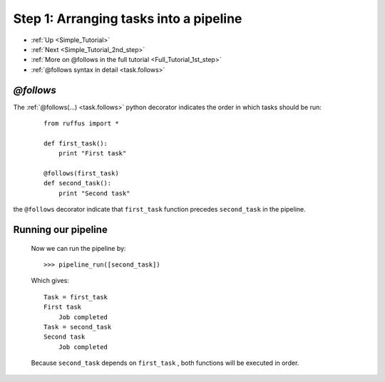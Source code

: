 .. _Simple_Tutorial_1st_step:

###################################################################
Step 1: Arranging tasks into a pipeline
###################################################################
* :ref:`Up <Simple_Tutorial>` 
* :ref:`Next <Simple_Tutorial_2nd_step>` 
* :ref:`More on @follows in the full tutorial <Full_Tutorial_1st_step>`
* :ref:`@follows syntax in detail <task.follows>`




************************************
*@follows*
************************************

The :ref:`@follows(...) <task.follows>` python decorator indicates the order in which tasks
should be run:

    ::
    
        from ruffus import *
        
        def first_task():
            print "First task"
    
        @follows(first_task)
        def second_task():
            print "Second task"


the ``@follows`` decorator indicate that ``first_task`` function precedes ``second_task`` in 
the pipeline.


************************************
Running our pipeline
************************************

    Now we can run the pipeline by::
        
        >>> pipeline_run([second_task])
        
    Which gives::
    
        Task = first_task
        First task
            Job completed
        Task = second_task
        Second task
            Job completed
    
    Because ``second_task`` depends on ``first_task`` , both
    functions will be executed in order.

